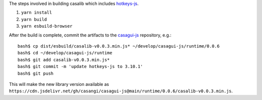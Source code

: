 The steps involved in building casalib which includes `hotkeys-js <https://github.com/jaywcjlove/hotkeys>`_.


#. ``yarn install``
#. ``yarn build``
#. ``yarn esbuild-browser``

After the build is complete, commit the artifacts to the `casagui-js <https://github.com/casangi/casagui-js>`_ repository, e.g.::

  bash$ cp dist/esbuild/casalib-v0.0.3.min.js* ~/develop/casagui-js/runtime/0.0.6
  bash$ cd ~/develop/casagui-js/runtime
  bash$ git add casalib-v0.0.3.min.js*
  bash$ git commit -m 'update hotkeys-js to 3.10.1'
  bash$ git push

This will make the new library version available as ``https://cdn.jsdelivr.net/gh/casangi/casagui-js@main/runtime/0.0.6/casalib-v0.0.3.min.js``.
